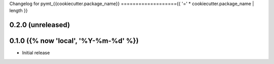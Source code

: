 Changelog for pymt_{{cookiecutter.package_name}}
==================={{ '=' * cookiecutter.package_name | length }}

0.2.0 (unreleased)
-------------------


0.1.0 ({% now 'local', '%Y-%m-%d' %})
------------------

- Initial release

